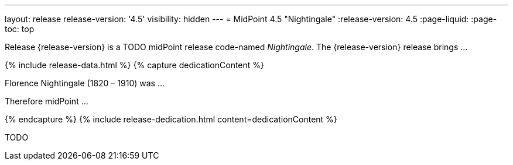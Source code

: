 ---
layout: release
release-version: '4.5'
visibility: hidden
---
= MidPoint 4.5 "Nightingale"
:release-version: 4.5
:page-liquid:
:page-toc: top

Release {release-version} is a TODO midPoint release code-named _Nightingale_. The {release-version} release brings ...

++++
{% include release-data.html %}
++++

++++
{% capture dedicationContent %}
<p>
    Florence Nightingale (1820 – 1910) was ...
</p>
<p>
    Therefore midPoint ...
</p>
{% endcapture %}
{% include release-dedication.html content=dedicationContent %}
++++

TODO
